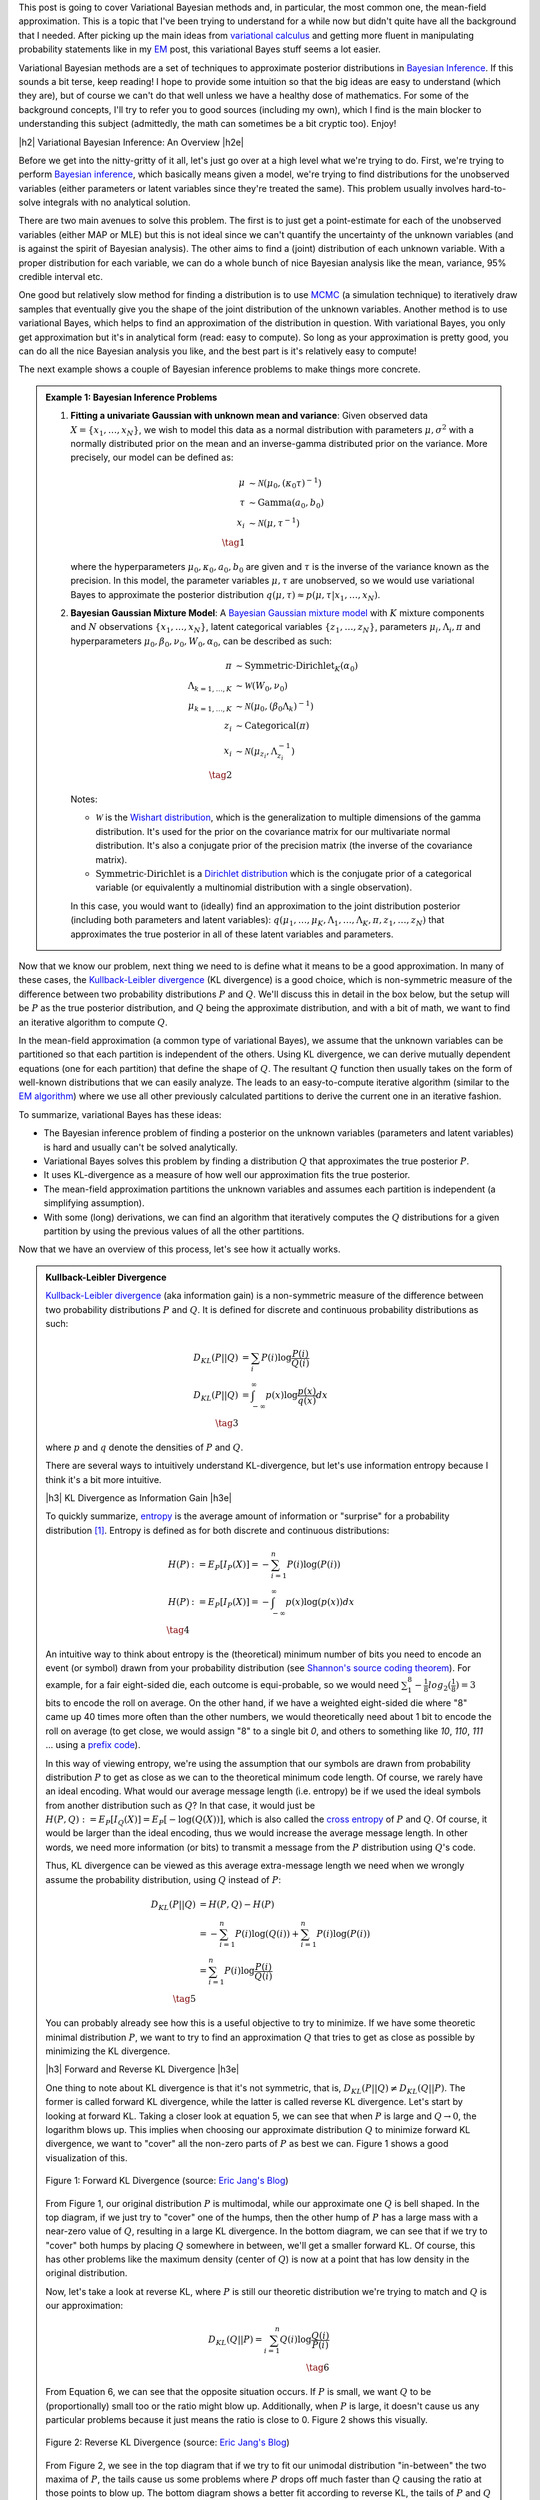 .. title: Variational Bayes and The Mean-Field Approximation
.. slug: variational-bayes-and-the-mean-field-approximation
.. date: 2017-04-03 08:02:46 UTC-05:00
.. tags: Bayesian, variational calculus, mean-field, Kullback-Leibler, mathjax
.. category: 
.. link: 
.. description: A brief introduction to variational Bayes and the mean-field approximation.
.. type: text

.. |br| raw:: html

   <br />

.. |H2| raw:: html

   <br/><h3>

.. |H2e| raw:: html

   </h3>

.. |H3| raw:: html

   <h4>

.. |H3e| raw:: html

   </h4>

.. |center| raw:: html

   <center>

.. |centere| raw:: html

   </center>

This post is going to cover Variational Bayesian methods and, in particular,
the most common one, the mean-field approximation.  This is a topic that I've
been trying to understand for a while now but didn't quite have all the background
that I needed.  After picking up the main ideas from
`variational calculus <link://slug/the-calculus-of-variations>`__ and
getting more fluent in manipulating probability statements like
in my `EM <link://slug/the-expectation-maximization-algorithm>`__ post,
this variational Bayes stuff seems a lot easier.

Variational Bayesian methods are a set of techniques to approximate posterior
distributions in `Bayesian Inference <https://en.wikipedia.org/wiki/Bayesian_inference>`__.
If this sounds a bit terse, keep reading!  I hope to provide some intuition
so that the big ideas are easy to understand (which they are), but of course we 
can't do that well unless we have a healthy dose of mathematics.  For some of the
background concepts, I'll try to refer you to good sources (including my own),
which I find is the main blocker to understanding this subject (admittedly, the
math can sometimes be a bit cryptic too).  Enjoy!

.. TEASER_END

|h2| Variational Bayesian Inference: An Overview |h2e|

Before we get into the nitty-gritty of it all, let's just go over at a high level
what we're trying to do.  First, we're trying to perform `Bayesian inference <https://en.wikipedia.org/wiki/Bayesian_inference>`__, which basically means given a model, we're trying
to find distributions for the unobserved variables (either parameters or latent
variables since they're treated the same).  This problem usually involves
hard-to-solve integrals with no analytical solution.  

There are two main avenues to solve this problem.  The first is to just get a
point-estimate for each of the unobserved variables (either MAP or MLE) but
this is not ideal since we can't quantify the uncertainty of the unknown
variables (and is against the spirit of Bayesian analysis).  The other
aims to find a (joint) distribution of each unknown variable.  With a proper
distribution for each variable, we can do a whole bunch of nice Bayesian
analysis like the mean, variance, 95% credible interval etc.

One good but relatively slow method for finding a distribution is to use `MCMC
<link://slug/markov-chain-monte-carlo-mcmc-and-the-metropolis-hastings-algorithm>`__
(a simulation technique)
to iteratively draw samples that eventually give you the shape of the joint distribution 
of the unknown variables.  Another method is to use variational Bayes, which helps to
find an approximation of the distribution in question.  With variational Bayes,
you only get approximation but it's in analytical form (read: easy to compute).  So
long as your approximation is pretty good, you can do all the nice Bayesian
analysis you like, and the best part is it's relatively easy to compute!

The next example shows a couple of Bayesian inference problems to make things
more concrete.

.. admonition:: Example 1: Bayesian Inference Problems

    1. **Fitting a univariate Gaussian with unknown mean and variance**: 
       Given observed data :math:`X=\{x_1,\ldots, x_N\}`, we wish to model this data
       as a normal distribution with parameters :math:`\mu,\sigma^2` with a
       normally distributed prior on the mean and an inverse-gamma distributed
       prior on the variance.  More precisely, our model can be defined as:

       .. math::

            \mu &\sim \mathcal{N}(\mu_0, (\kappa_0\tau)^{-1}) \\ 
            \tau &\sim \text{Gamma}(a_0, b_0) \\
            x_i &\sim \mathcal{N}(\mu, \tau^{-1}) \\
            \tag{1}

       where the hyperparameters :math:`\mu_0, \kappa_0, a_0, b_0` are given
       and :math:`\tau` is the inverse of the variance known as the precision.
       In this model, the parameter variables :math:`\mu,\tau` are
       unobserved, so we would use variational Bayes to approximate the
       posterior distribution :math:`q(\mu, \tau) \approx p(\mu, \tau | x_1,
       \ldots, x_N)`.

    2. **Bayesian Gaussian Mixture Model**:
       A 
       `Bayesian Gaussian mixture model <https://en.wikipedia.org/wiki/Variational_Bayesian_methods#A_more_complex_example>`__
       with :math:`K` mixture components
       and :math:`N` observations :math:`\{x_1,\ldots,x_N\}`, latent categorical variables
       :math:`\{z_1,\ldots,z_N\}`, parameters :math:`{\mu_i, \Lambda_i, \pi}`
       and hyperparameters :math:`{\mu_0, \beta_0, \nu_0, W_0, \alpha_0}`, can
       be described as such:

       .. math::


           \pi &\sim \text{Symmetric-Dirichlet}_K(\alpha_0) \\
           \Lambda_{k=1,\ldots,K} &\sim \mathcal{W}(W_0, \nu_0) \\
           \mu_{k=1,\ldots,K} &\sim \mathcal{N}(\mu_0, (\beta_0\Lambda_k)^{-1}) \\
           z_i &\sim \text{Categorical}(\pi) \\
           x_i &\sim \mathcal{N}(\mu_{z_i}, \Lambda_{z_i}^{-1})  \\
           \tag{2}

       Notes:

       * :math:`\mathcal{W}` is the `Wishart distribution <https://en.wikipedia.org/wiki/Wishart_distribution>`__, which is the generalization to multiple dimensions of the gamma distribution. It's used for the prior on the covariance matrix for our multivariate normal distribution.  It's also a conjugate prior of the precision matrix (the inverse of the covariance matrix).
       * :math:`\text{Symmetric-Dirichlet}` is a `Dirichlet distribution <https://en.wikipedia.org/wiki/Dirichlet_distribution>`__ which is the conjugate prior of a categorical variable (or equivalently a multinomial distribution with a single observation).

       In this case, you would want to (ideally) find an approximation to the
       joint distribution posterior (including both parameters and latent variables):
       :math:`q(\mu_1,\ldots,\mu_K, \Lambda_1,\ldots, \Lambda_K, \pi, z_1, \ldots, z_N)`
       that approximates the true posterior in all of these latent variables and parameters.

Now that we know our problem, next thing we need to is define what it means to
be a good approximation.  In many of these cases,
the `Kullback-Leibler divergence <https://en.wikipedia.org/wiki/Kullback%E2%80%93Leibler_divergence>`__ (KL divergence) 
is a good choice, which is non-symmetric measure of the difference between two
probability distributions :math:`P` and :math:`Q`.  We'll discuss this in
detail in the box below, but the setup will be :math:`P` as the true posterior
distribution, and :math:`Q` being the approximate distribution, and with a bit
of math, we want to find an iterative algorithm to compute :math:`Q`.

In the mean-field approximation (a common type of variational
Bayes), we assume that the unknown variables can be partitioned so that each
partition is independent of the others.  Using KL divergence, we can derive
mutually dependent equations (one for each partition) that define the shape of
:math:`Q`.  The resultant :math:`Q` function then usually takes on the form of
well-known distributions that we can easily analyze.  The leads to an
easy-to-compute iterative algorithm (similar to the `EM algorithm
<link://slug/the-expectation-maximization-algorithm>`__) where we use all other
previously calculated partitions to derive the current one in an iterative fashion.

To summarize, variational Bayes has these ideas:

* The Bayesian inference problem of finding a posterior on the unknown
  variables (parameters and latent variables) is hard and usually can't be
  solved analytically.
* Variational Bayes solves this problem by finding a distribution :math:`Q`
  that approximates the true posterior :math:`P`.
* It uses KL-divergence as a measure of how well our approximation fits the true posterior.
* The mean-field approximation partitions the unknown variables and assumes
  each partition is independent (a simplifying assumption).
* With some (long) derivations, we can find an algorithm that iteratively computes the
  :math:`Q` distributions for a given partition by using the previous values of
  all the other partitions.

Now that we have an overview of this process, let's see how it actually works.

.. admonition:: Kullback-Leibler Divergence

  `Kullback-Leibler divergence <https://en.wikipedia.org/wiki/Kullback%E2%80%93Leibler_divergence>`__ 
  (aka information gain) is a non-symmetric measure of the difference between
  two probability distributions :math:`P` and :math:`Q`.  It is defined for discrete
  and continuous probability distributions as such:

  .. math::

    D_{KL}(P||Q) &= \sum_i P(i) \log \frac{P(i)}{Q(i)} \\
    D_{KL}(P||Q) &= \int_{-\infty}^{\infty} p(x) \log \frac{p(x)}{q(x)} dx \\
    \tag{3}

  where :math:`p` and :math:`q` denote the densities of :math:`P` and :math:`Q`.

  There are several ways to intuitively understand KL-divergence, but let's use
  information entropy because I think it's a bit more intuitive.

  |h3| KL Divergence as Information Gain |h3e|

  To quickly summarize, `entropy <https://en.wikipedia.org/wiki/Entropy_(information_theory)>`__
  is the average amount of information or "surprise" for a probability
  distribution [1]_.  Entropy is defined as for both discrete and continuous distributions:

  .. math::

    H(P) &:= E_P[I_P(X)] = -\sum_{i=1}^n P(i) \log(P(i)) \\
    H(P) &:= E_P[I_P(X)] = - \int_{-\infty}^{\infty} p(x)\log(p(x)) dx \\
    \tag{4}

  An intuitive way to think about entropy is the (theoretical)
  minimum number of bits you need to encode an event (or symbol) drawn from your
  probability distribution (see `Shannon's source coding theorem
  <https://en.wikipedia.org/wiki/Shannon%27s_source_coding_theorem>`_).
  For example, for a fair eight-sided die, each outcome is equi-probable, so we
  would need :math:`\sum_1^8 -\frac{1}{8}log_2(\frac{1}{8}) = 3` bits to encode
  the roll on average.  On the other hand, if we have a weighted eight-sided
  die where "8" came up 40 times more often than the other numbers, we would
  theoretically need about 1 bit to encode the roll on average (to get close,
  we would assign "8" to a single bit `0`, and others to something like `10`,
  `110`, `111` ... using a `prefix code <https://en.wikipedia.org/wiki/Prefix_code>`_).  
  
  In this way of viewing entropy, we're using the assumption that our symbols
  are drawn from probability distribution :math:`P` to get as close as we can
  to the theoretical minimum code length.  Of course, we rarely have an ideal encoding. 
  What would our average message length (i.e. entropy) be if we used the ideal
  symbols from another distribution such as :math:`Q`?  In that case, it would
  just be :math:`H(P,Q) := E_P[I_Q(X)] = E_P[-\log(Q(X))]`, which is also
  called the 
  `cross entropy <https://en.wikipedia.org/wiki/Cross_entropy>`__ 
  of :math:`P` and :math:`Q`.  Of course, it would
  be larger than the ideal encoding, thus we would increase the average message
  length.  In other words, we need more information (or bits) to transmit a
  message from the :math:`P` distribution using :math:`Q`'s code.

  Thus, KL divergence can be viewed as this average extra-message length we need 
  when we wrongly assume the probability distribution, using :math:`Q` instead of
  :math:`P`:

  .. math::

    D_{KL}(P||Q) &= H(P,Q) - H(P)\\
                 &= -\sum_{i=1}^n P(i) \log(Q(i)) + \sum_{i=1}^n P(i) \log(P(i)) \\
                 &= \sum_{i=1}^n P(i) \log\frac{P(i)}{Q(i)} \\
                 \tag{5}

  You can probably already see how this is a useful objective to try to minimize.  If
  we have some theoretic minimal distribution :math:`P`, we want to try to find an
  approximation :math:`Q` that tries to get as close as possible by minimizing
  the KL divergence.

  |h3| Forward and Reverse KL Divergence |h3e|

  One thing to note about KL divergence is that it's not symmetric, that is,
  :math:`D_{KL}(P||Q) \neq D_{KL}(Q||P)`.  The former is called forward KL divergence,
  while the latter is called reverse KL divergence.  Let's start by looking at
  forward KL.  Taking a closer look at equation 5, we can see that when :math:`P`
  is large and :math:`Q \rightarrow 0`, the logarithm blows up.  This implies
  when choosing our approximate distribution :math:`Q` to minimize forward KL
  divergence, we want to "cover" all the non-zero parts of :math:`P` as best
  we can.  Figure 1 shows a good visualization of this.  

  .. figure:: /images/forward-KL.png
    :height: 300px
    :alt: Forward KL Divergence (source: `Eric Jang's Blog <http://blog.evjang.com/2016/08/variational-bayes.html>`__)
    :align: center

    Figure 1: Forward KL Divergence (source: `Eric Jang's Blog <http://blog.evjang.com/2016/08/variational-bayes.html>`__)

  From Figure 1, our original distribution :math:`P` is multimodal, while our
  approximate one :math:`Q` is bell shaped.  In the top diagram, if we just try
  to "cover" one of the humps, then the other hump of :math:`P` has a large
  mass with a near-zero value of :math:`Q`, resulting in a large KL divergence.
  In the bottom diagram, we can see that if we try to "cover" both humps by placing
  :math:`Q` somewhere in between, we'll get a smaller forward KL.  Of course,
  this has other problems like the maximum density (center of :math:`Q`) is now
  at a point that has low density in the original distribution.

  Now, let's take a look at reverse KL, where :math:`P` is still our theoretic
  distribution we're trying to match and :math:`Q` is our approximation:

  .. math::

    D_{KL}(Q||P) = \sum_{i=1}^n Q(i) \log\frac{Q(i)}{P(i)} \\
    \tag{6}

  From Equation 6, we can see that the opposite situation occurs.  If :math:`P`
  is small, we want :math:`Q` to be (proportionally) small too or the ratio
  might blow up.  Additionally, when :math:`P` is large, it doesn't cause us
  any particular problems because it just means the ratio is close to 0.
  Figure 2 shows this visually.
 
  .. figure:: /images/reverse-KL.png
    :height: 300px
    :alt: Reverse KL Divergence (source: `Eric Jang's Blog <http://blog.evjang.com/2016/08/variational-bayes.html>`__)
    :align: center

    Figure 2: Reverse KL Divergence (source: `Eric Jang's Blog <http://blog.evjang.com/2016/08/variational-bayes.html>`__)
  
  From Figure 2, we see in the top diagram that if we try to fit our unimodal
  distribution "in-between" the two maxima of :math:`P`, the tails cause us
  some problems where :math:`P` drops off much faster than :math:`Q` causing
  the ratio at those points to blow up.  The bottom diagram shows a better
  fit according to reverse KL, the tails of :math:`P` and :math:`Q` drop off
  at a similar rate, not causing any issues.  Additionally, since :math:`Q`
  matches one of the mode of our :math:`P` distribution well, the logarithm
  factor will be close to zero, also making for a better reverse KL fit.
  Reverse KL also has the nice tendency to make our :math:`Q` distribution
  matches at least one of the modes of :math:`P`, which is really the best we
  could hope for with the shape of our approximation.

  In our use of KL divergence, we'll be using reverse KL divergence, not only
  because of the nice properties above, but for the more practical reason that
  the math works out nicely :p

|h2| From KL divergence to Optimization |h2e|

Remember what we're trying to accomplish: we have some intractable Bayesian
inference problem :math:`P(\theta|X)` we're trying to compute, where
:math:`\theta` are the unobserved variables (parameters or latent variables)
and :math:`X` are our observed data.  We could try to compute it directly using
Bayes theorem (continuous version, where :math:`p` is the density of
distribution :math:`P`):

.. math::

   p(\theta|X) &= \frac{p(X, \theta)}{p(X)} \\
               &= \frac{p(X|\theta)p(\theta)}{\int_{-\infty}^{\infty} p(X|\theta)p(\theta) d\theta} \\
               &= \frac{\text{likelihood}\cdot\text{prior}}{\text{marginal likelihood}} \\
               \tag{7}
        
However, this is generally difficult to compute because of the marginal
likelihood (sometimes called the evidence). But what if we didn't have to
directly compute the marginal likelihood and instead only needed the likelihood
(and prior)?  

This idea leads us to the two commonly used methods to solve Bayesian inference
problems: MCMC and variational inference.  You can check out my previous post on 
`MCMC <link://slug/markov-chain-monte-carlo-mcmc-and-the-metropolis-hastings-algorithm>`__
but in general
it's quite slow since it involves repeated sampling but your approximation can
get arbitrarily close to the actual distribution (given enough time).
Variational inference on the other hand is a strict approximation that is much
faster because it is an optimizing problem.  It also can quantify the lower
bound on the marginal likelihood, which can help with model selection.

Now going back to our problem, we want to find an approximate distribution
:math:`Q` that minimizes the (reverse) KL divergence.  Starting from reverse KL
divergence, let's do some manipulation to get to an equation
that's easy to interpret (using continuous version here), where our approximate
density is :math:`q(\theta)` and our theoretic one is :math:`p(\theta|X)`:

.. math::

  D_{KL}(Q||P) &= \int_{-\infty}^{\infty} q(\theta) \log\frac{q(\theta)}{p(\theta|X)} d\theta \\
               &= \int_{-\infty}^{\infty} q(\theta) \log\frac{q(\theta)}{p(\theta,X)} d\theta + 
                  \int_{-\infty}^{\infty} q(\theta) \log{p(X)} d\theta \\
               &= \int_{-\infty}^{\infty} q(\theta) \log\frac{q(\theta)}{p(\theta,X)} d\theta + 
                  \log{p(X)} \\
              \tag{8}

Where we're using Bayes theorem on the second line and the RHS integral
simplifies because it's simply integrating over the support of :math:`q(\theta)`
(:math:`\log p(X)` is not a function of :math:`\theta` so it factors out).
Rearranging we get:

.. math::

  \log{p(X)} &= D_{KL}(Q||P) 
            - \int_{-\infty}^{\infty} q(\theta) \log\frac{q(\theta)}{p(\theta,X)} d\theta \\
             &=  D_{KL}(Q||P) + \mathcal{L}(Q)
              \tag{9}

where :math:`\mathcal{L}` is called the (negative) *variational free energy* [2]_,
NOT the likelihood (I don't like the choice of symbols either but that's how it's shown
in most texts).  Recall that the evidence on the LHS is constant (for a given
model), thus if we maximize the variational free energy :math:`\mathcal{L}`, we
minimize (reverse) KL divergence as required.

This is the crux of variational inference: we don't need to explicitly compute
the posterior (or the marginal likelihood), we can solve an optimization
problem by finding the right distribution :math:`Q` that best fits our
variational free energy.  Notice that we don't need to compute the marginal
likelihood either, this is a big win because the likelihood and prior are usually
easily specified with the marginal likelihood intractable.  
Note that we need to find a *function*, not just a
point, that maximizes :math:`\mathcal{L}`, which means we need to use
variational calculus (see my `previous post <link://slug/the-calculus-of-variations>`__ 
on the subject), hence the name "variational Bayes".

|h2| The Mean-Field Approximation |h2e|

Before we try to derive the functional form of our :math:`Q` functions, let's 
just explicitly state some of our notation because it's going to get a bit confusing.
In the previous section, I used :math:`\theta` to represent the unknown variables.
In general, we can have :math:`N` unknown variables so 
:math:`\theta = (\theta_1, \ldots, \theta_N)` and Equation 8 and 9 will have
multiple integrals (or summations for discrete variables), one for each
:math:`\theta_i`.  I'll use :math:`\theta` to represent 
:math:`\theta_1, \ldots, \theta_N` where it is clear just to reduce the verbosity
and explicitly write it out when we want to do something special with it.

Okay, so now that's cleared up, let's move on to the mean-field approximation.
The approximation is a simplifying assumption for our :math:`Q` distribution,
which partitions the variables into independent parts (I'm just going to show
one variable per partition but you can have as many per partition as you want):

.. math::

    p(\theta|X) \approx q(\theta) = q(\theta_1, \ldots, \theta_n) = \prod_{i=1}^N q_i(\theta_i) \tag{10}


|h3| Deriving the Functional Form of :math:`q_j(\theta_j)` |h3e|

From Equation 10, we can plug it back into our variational free energy
:math:`\mathcal{L}` and try to derive the functional form of :math:`q_j` using
variational calculus [3]_.  Let's start with :math:`\mathcal{L}` and try to 
re-write it isolating the terms for :math:`q_j(\theta_j)` in hopes of taking
a functional derivative afterwards to find the optimal form of the function.
Note that :math:`\mathcal{L}` is a `functional
<https://en.wikipedia.org/wiki/Functional_(mathematics)>`_ that depends on our
approximate densities :math:`q_1, \ldots, q_N`.

.. math::

     \mathcal{L[q_1, \ldots, q_N]}
     &= - \int_{\theta_1, \ldots, \theta_N} 
        [\prod_{i=1}^N q_i(\theta_i)] \log\frac{[\prod_{k=1}^N q_k(\theta_k)]}{p(\theta,X)} 
        d\theta_1 \ldots d\theta_n \\
     &= \int_{\theta_1, \ldots, \theta_N} 
        [\prod_{i=1}^N q_i(\theta_i)] \big[
            \log p(\theta,X) - \sum_{k=1}^N \log q_k(\theta_k)
        \big]
        d\theta_1 \ldots d\theta_n \\
     &= \int_{\theta_j} q_j(\theta_j)
        \int_{\theta_{m | m \neq j}} 
        [\prod_{i\neq j} q_i(\theta_i)] \big[
            \log p(\theta,X) - \sum_{k=1}^N \log q_k(\theta_k)
        \big]
        d\theta_1 \ldots d\theta_n \\
     &= \int_{\theta_j} q_j(\theta_j)
        \int_{\theta_{m | m \neq j}} 
        [\prod_{i\neq j} q_i(\theta_i)] \log p(\theta,X)
        d\theta_1 \ldots d\theta_n \\
        &\phantom{=}-
        \int_{\theta_j} q_j(\theta_j)
        \int_{\theta_{m | m \neq j}} 
        [\prod_{i\neq j} q_i(\theta_i)] \sum_{k=1}^N \log q_k(\theta_k)
        d\theta_1 \ldots d\theta_n \\
    \tag{11}

where I'm using a bit of convenience notation in the integral index
(:math:`\theta_m|m\neq j`) so I don't have to write out the ":math:`...`".
So far, we've just factored out :math:`q_j(\theta_j)` and multiplied out
the inner term :math:`\log p(\theta, X) - \sum_{i=k}^N \log q_k(\theta_k)`.
In anticipation of the next part, we'll define some notation for an expectation
across all variables except :math:`j` as:

.. math:: 
    E_{m|m\neq j}[\log p(\theta,X)] = \int_{\theta_{m | m \neq j}} 
        [\prod_{i\neq j} q_i(\theta_i)] \log p(\theta,X)
        d\theta_1 \ldots, d\theta_{j-1}, d\theta_{j+1}, \ldots, d\theta_n \\
    \tag{12}

which you can see is just an expectation across all variables except for
:math:`j`.  Continuing on from Equation 11 using this expectation notation
and expanding the second term out:

.. math::

     \mathcal{L}[q_1, \ldots, q_N]
     &= \int_{\theta_j} q_j(\theta_j) E_{m|m\neq j}[\log p(\theta, X)] d\theta_j 
     \\
        &\phantom{=}-
        \int_{\theta_j} q_j(\theta_j) \log q_j(\theta_j)
        \int_{\theta_{m | m \neq j}} 
        [\prod_{i\neq j} q_i(\theta_i)] d\theta_1 \ldots d\theta_n \\
        &\phantom{=}-
        \int_{\theta_j} q_j(\theta_j) d\theta_j
        \int_{\theta_{m | m \neq j}} 
        [\prod_{i\neq j} q_i(\theta_i)] \sum_{k\neq j} \log q_k(\theta_k)
        d\theta_1 \ldots, d\theta_{j-1}, d\theta_{j+1}, \ldots, d\theta_n 
     \\
     &= \int_{\theta_j} q_j(\theta_j) E_{m|m\neq j}[\log p(\theta, X)] d\theta_j
        - \int_{\theta_j} q_j(\theta_j) \log q_j(\theta_j) d\theta_j\\
        &\phantom{=}-
        \int_{\theta_{m | m \neq j}} 
        [\prod_{i\neq j} q_i(\theta_i)] \sum_{k\neq j} \log q_k(\theta_k)
        d\theta_1 \ldots, d\theta_{j-1}, d\theta_{j+1}, \ldots, d\theta_n 
    \\
     &= \int_{\theta_j} q_j(\theta_j) \big[E_{m|m\neq j}[\log p(\theta, X)] - \log q_j(\theta_j)\big] d\theta_j \\
     &\phantom{=}- G[q_1, \ldots, q_{j-1}, q_{j+1}, \ldots, q_{N}]
     \\
    \tag{13}

where we're integrating probability density functions over their entire
support in a couple of places, which simplifies a few of the expressions to
:math:`1`.  It's a bit confusing because of all the indices but just take your
time to follow which index we're pulling out of which
summation/integral/product and you shouldn't have too much trouble (unless I
made a mistake!).  At the end, we have a functional that consists of a term
made up only of :math:`q_j(\theta_j)` and :math:`E_{m|m\neq j}[\log p(\theta, X)]`, 
and another term with all the other :math:`q_i` functions.

Putting together the `Lagrangian <https://en.wikipedia.org/wiki/Lagrange_multiplier>`__ 
for Equation 13, we get:

.. math::

    \mathcal{L}[q_1, \ldots, q_N] - \sum_{i=1}^N \lambda_i \int_{\theta_i} q_i(\theta_i) d\theta_i \\
    \tag{14}

where the terms in the summation are our usual probabilistic constraints that the
:math:`q_i(\theta_i)` functions must be probability density functions.

Taking the functional derivative of Equation 14 with respect to
:math:`q_j(\theta_j)` using the 
`Euler-Lagrange Equation <https://en.wikipedia.org/wiki/Calculus_of_variations#Euler.E2.80.93Lagrange_equation>`__, we get:

.. math::

    \frac{\delta \mathcal{L}[q_1, \ldots, q_N]}{\delta q_j(\theta)}
        &= \frac{\partial}{\partial q_j}\big[ 
            q_j(\theta_j) \big[E_{m|m\neq j}[\log p(\theta, X)] - \log q_j(\theta_j)\big]
            - \lambda_j q_j(\theta_j)
        \big] \\
    &= E_{m|m\neq j}[\log p(\theta, X)] - \log q_j(\theta_j) - 1 - \lambda_j \\
    \tag{15}

In this case, the functional derivative is just the partial derivative with
respect to :math:`q_j(\theta_j)` of what's "inside" the integral.  Setting to 0 and
solving for the form of :math:`q_j(\theta_j)`:

.. math::

    \log q_j(\theta_j) &= E_{m|m\neq j}[\log p(\theta, X)] - 1 - \lambda_j \\
                       &= E_{m|m\neq j}[\log p(\theta, X)] + \text{const} \\
    q_j(\theta_j) &= \frac{e^{E_{m|m\neq j}[\log p(\theta, X)]}}{Z_j} \\
    \tag{16}

where :math:`Z_j` is a normalization constant.  The constant isn't too important
because we know that :math:`q_j(\theta_j)` is a density so usually we can figure
it out after the fact. 

Equation 16 finally gives us the functional form (actually a template of the
functional form).  What usually ends up happening is that after plugging in
:math:`E_{m|m\neq j}[\log p(\theta, X)]`, the form of Equation 16 matches a
familiar distribution (e.g. Normal, Gamma etc.), and the normalization
constant :math:`Z` can be derived by inspection.  We'll see this play out in
the next section.

Taking a step back, let's see how this helps us accomplish our goal.
Recall, we wanted to maximize our variational free energy :math:`\mathcal{L}`
(Equation 9), which in turn finds a :math:`q(\theta)` that minimizes KL
divergence to the true posterior :math:`p(\theta|X)`.
Using the mean-field approximation, we broke up :math:`q(\theta)` (Equation 10) into
partitions :math:`q_j(\theta_j)`, each of which is defined by Equation 16.

However, the :math:`q_j(\theta_j)`'s are interdependent when minimizing them.
That is, to compute the optimal :math:`q_j(\theta_j)`, we need to know the
values of all the other :math:`q_i(\theta_i)` functions (because of the 
expectation :math:`E_{m|m\neq j}[\log p(\theta, X)]`).  This suggests an
iterative optimization algorithm:

1. Start with some random values for each of the parameters of the
   :math:`q_j(\theta_j)` functions.
2. For each :math:`q_j`, use Equation 16 to minimize the overall KL divergence
   by updating :math:`q_j(\theta_j)` (holding all the others constant).
3. Repeat until convergence.

Notice that in each iteration, we are lowering the KL divergence between our
:math:`Q` and :math:`P` distributions, so we're guaranteed to be improving each
time.  Of course in general we won't converge to a global maximum but it's a
heck of a lot easier to compute than MCMC.

|h2| Mean-Field Approximation for the Univariate Gaussian |h2e|

Now that we have a theoretical understanding of how this all works, let's
see it in action.  Perhaps the simplest case (and I'm using the word "simple"
in relative terms here) is the univariate Gaussian with a Gaussian prior
on its mean and a inverse Gamma prior on its variance (from Example 1).  Let's
describe the setup:

.. math::

   \mu &\sim N(\mu_0, (\kappa_0 \tau)^{-1}) \\
   \tau &\sim \text{Gamma}(a_0, b_0) \\
   X={x_1, \ldots, x_N} &\sim N(\mu, \tau^{-1}) \\
   \tag{17}

where :math:`\tau` is the precision (inverse of variance), and we have
:math:`N` observations (:math:`{x_1, \ldots, x_N}`).  For this particular
problem, there is a closed form for the posterior: a 
`Normal-gamma distribution <https://en.wikipedia.org/wiki/Normal-gamma_distribution>`__.
This means that it doesn't really make sense to compute a mean-field approximation
for any reason except pedagogy but that's why we're here right?


Continuing on, we really only need the logarithm of the joint probability of
all the variables, which is:

.. math::

    \log p(X, \mu, \tau) &= \log p(X|\mu, \tau) + \log p(\mu|\tau) + \log p(\tau) \\
    &= \frac{N}{2} \log \tau - \frac{\tau}{2} \sum_{i=1}^N (x_i - \mu)^2 \\
    &\phantom{=}
      + \frac{1}{2}\log(\kappa_0 \tau) - \frac{\kappa_0 \tau}{2}(\mu - \mu_0)^2 \\
    &\phantom{=}
      + (a_0 -1) \log \tau - b_0 \tau + \text{const}
    \tag{18}

I broke out each of the three parts into three lines, so you should be able to
easily see how we derived each of the expressions (Normal, Normal, Gamma,
respectively).  We also just absorbed all the constants into the :math:`\text{const}` term.

|h3| The Approximation |h3e|

Now onto our mean-field approximation:

.. math::

    p(\mu, \tau | X) \approx q(\mu, \tau) := q_{\mu}(\mu)q_{\tau}(\tau) \\
    \tag{19}

Continuing on, we can use Equation 16 to find the form of our :math:`q` densities.
Starting with :math:`q_{\mu}(\mu)`:

.. math::

    \log q_{\mu}(\mu) &= E_{\tau}[\log p(X, \mu, \tau)] + \text{const}_1 \\
      &= E_{\tau}[\log p(X|\mu, \tau) + \log p(\mu|\tau) + \log p(\tau)] + \text{const}_1 \\
      &= E_{\tau}[\log p(X|\mu, \tau) + \log p(\mu|\tau)] + \text{const}_2 \\
      &= E_{\tau}\big[\frac{N}{2} \log \tau - \frac{\tau}{2} \sum_{i=1}^N (x_i - \mu)^2
      + \frac{1}{2}\log(\kappa_0 \tau) - \frac{\kappa_0 \tau}{2}(\mu - \mu_0)^2 \big]
      + \text{const}_3 \\
      &= -\frac{E_{\tau}[\tau]}{2} \big[ \kappa(\mu - \mu_0)^2 + \sum_{i=1}^N (x_i - \mu)^2 \big] + \text{const}_4
    \tag{20}

where we absorb all terms not involving :math:`\mu` into the "const" terms
(even terms involving only :math:`\tau` because it doesn't change with respect to :math:`\mu`).
You'll notice that Equation 20 is a quadratic function in :math:`\mu`, implying
that it's normally distributed, i.e. :math:`q_{\mu}(\mu) \sim N(\mu|\mu_N, \tau_N^{-1})`.
By completing the square (or using the formula for the 
`sum of two normal distributions <https://en.wikipedia.org/wiki/Normal_distribution#Sum_of_two_quadratics>`_), we will find an expression like:

.. math::

    \log q_{\mu}(\mu) &= -\frac{(\kappa_0 + N)E_{\tau}[\tau]}{2}
                  \big( 
                    \mu - \frac{\kappa_0\mu_0 + \sum_{i=1}^N x_i}{\kappa_0 + N}
                  \big)^2 + \text{const}_5 \\
    \mu_N &= \frac{\kappa_0\mu_0 + \sum_{i=1}^N x_i}{\kappa_0 + N} \\
    \tau_N &= (\kappa_0 + N)E_{\tau}[\tau] \\
    \tag{21}

Once we completed the square in Equation 21, we can infer the mean and
precision without having to compute all those constants (thank goodness!).
Next, we can do the same with :math:`\tau`:

.. math::

    \log q_{\tau}(\tau) &= E_{\mu}[\log p(X|\tau, \mu) + \log p(\mu|\tau) + \log p(\tau)] + \text{const}_6 \\
      &= E_{\mu}\big[\frac{N}{2} \log \tau - \frac{\tau}{2} \sum_{i=1}^N (x_i - \mu)^2 \\
    &\phantom{=}
      + \frac{1}{2}\log(\kappa_0 \tau) - \frac{\kappa_0 \tau}{2}(\mu - \mu_0)^2 \\
    &\phantom{=}
      + (a_0 -1) \log \tau - b_0 \tau\big] + \text{const}_7 \\
      &= (a_0 - 1)\log \tau - b_0\tau + \frac{1}{2}\log \tau + \frac{N}{2} \log \tau \\
    &\phantom{=} -\frac{\tau}{2}E_{\mu}\big[\kappa_0(\mu - \mu_0)^2 + \sum_{i=1}^N (x_i - \mu)^2\big] + \text{const}_8 \\
    \tag{22}

We can recognize this as a :math:`\text{Gamma}(\tau|a_N, b_N)`  
because the log density is only a function of :math:`\log\tau` and
:math:`\tau`.  By inspection (and some grouping), we can find the 
parameters of this Gamma distribution (:math:`a_N, b_N`):

.. math::

    \log q_{\tau}(\tau) &= 
        \big(a_0 + \frac{N + 1}{2} - 1\big)\log\tau \\
    &\phantom{=} - \big(b_0 + \frac{1}{2}E_{\mu}\big[\kappa_0(\mu - \mu_0)^2 + \sum_{i=1}^N (x_i - \mu)^2\big] \big)\tau + \text{const}_9 \\
    a_N &= a_0 + \frac{N + 1}{2} \\
    b_N &= b_0 + \frac{1}{2}E_{\mu}\big[\kappa_0(\mu - \mu_0)^2 + \sum_{i=1}^N (x_i - \mu)^2\big] \\
    \tag{23}

Again, we don't have to explicitly compute all the constants which is really nice.
Since we know the form of each distribution, the expectation for each of the 
distributions, :math:`q(\mu) = N(\mu|\mu_N, \tau_N^{-1})` and 
:math:`q(\tau) = \text{Gamma}(\tau|a_N, b_N)`, is simple:

.. math::
    
    E_{q_{\mu}(\mu)}[\mu] &= \mu_N \\
    E_{q_{\mu}(\mu)}[\mu^2] &= \frac{1}{\tau_N} + \mu_N^2 \\
    E_{q_{\tau}(\tau)}[\tau] &= \frac{a_N}{b_N} \\
    \tag{24}

Expanding out Equations 21 and 23 to get our actual update equations:

.. math::

    \mu_N &= \frac{\kappa_0\mu_0 + \sum_{i=1}^N x_i}{\kappa_0 + N} \\
    \tau_N &= (\kappa_0 + N)\frac{a_N}{b_N} \\
    a_N &= a_0 + \frac{N + 1}{2} \\
    b_N &= b_0 + \frac{\kappa_0}{2}\big(
        E_{q_{\mu}(\mu)}[\mu^2] + \mu_0^2 - 2E_{q_{\mu}(\mu)}[\mu]\mu_0
    \big) \\
    &\phantom{=}
    + \frac{1}{2} \sum_{i=1}^N \big( x_i^2 + E_{q_{\mu}(\mu)}[\mu^2] - 2E_{q_{\mu}(\mu)}[\mu]x_i \big) \\
    \tag{25}

where in the :math:`b_N` equations, I didn't substitute some of the values 
from Equation 24 to keep it a bit neater.  From this, we can develop a simple
algorithm to compute :math:`q(\mu)` and :math:`q(\tau)`:

1. Compute values :math:`E_{q_{\mu}(\mu)}[\mu], E_{q_{\mu}(\mu)}[\mu^2], E_{q_{\tau}(\tau)}[\tau]` from Equation 24 as well as :math:`\mu_N, a_N` since they can be computed directly from the data and constants.
2. Initialize :math:`\tau_N` to some arbitrary value.
3. Use current value of :math:`\tau_N` and values from Step 1 to compute :math:`b_N`.
4. Use current value of :math:`b_N` and values from Step 1 to compute :math:`\tau_N`.
5. Repeat the last two steps until neither value has changed much.

Once we have the parameters for :math:`q(\mu)` and :math:`q(\tau)`, we can compute
anything we want such as the mean, variance, 95% credible interval etc.

|h2| Variational Bayes EM for mixtures of Gaussians [4]_ |h2e|

The previous example of a univariate Gaussian already seems a bit complex 
(one of the downsides for VB) so I just want to mention that we can do this
for the second case in Example 1 too, the Bayesian Gaussian Mixture Model.
This application of variational Bayes takes a very similar form to the 
`Expectation-Maximization <link://slug/the-expectation-maximization-algorithm>`__ 
algorithm.

Recall a mixture model has two types of variables: the latent categorical
variables for each data point specifying which Gaussian it came from (:math:`z_i`),
and the parameters to the Gaussians (:math:`\mu_k, \lambda_k`).
In variational Bayes, we treat all variables the same (i.e. find a
distribution for them), while in the EM case we only explicitly model the
uncertainty of the latent variables (:math:`z_i`) and find point estimates of
the parameters (:math:`\mu_k, \lambda_k`).
Although not ideal, the EM algorithm's assumptions are not too bad because
the parameter point-estimates use all the data points, which provides a
more robust estimate, while the latent variables :math:`z_i` are informed
only by :math:`x_i`, so it makes more sense to have a distribution. 

In any case, we still want to use variational Bayes for a mixture model situation
to allow for a more "Bayesian" analysis.  Using variational Bayes on a mixture model
produces an algorithm that is commonly known as *variational Bayes EM*.
The main idea it to just apply a mean-field approximation and factorize all
latent variables (:math:`{\bf z}`) and parameters (:math:`{\bf \theta}`):

.. math::

    p({\bf \theta}, {\bf z} | X) \approx q(\theta) \prod_1^N q(z_i) \tag{26}

Recall that the full likelihood function and prior are:

.. math::

    p({\bf z}, {\bf X} | {\bf \theta}) &= 
        \prod_i \prod_k \pi_k^{z_{ik}} \mathcal{N}(x_i | \mu_k, \Lambda_k^{-1})^{z_{ik}} \\
    p({\bf \theta}) &= 
        \text{Dir}(\pi | \alpha_0) \prod_k \mathcal{N}(\mu_0, (\beta_0\Lambda_k)^{-1}) \mathcal{W}(\Lambda_k | W_0, \nu_0) \\
    \tag{27}

We can use the same approach that we took above for both :math:`q(\theta)` and :math:`q(z_i)`
and get to a posterior of the form:

.. math::

    q({\bf z}, {\bf \theta}) &= q({\bf z})q({\theta}) \\
    &= \big[ \prod_i \text{Cat}(z_i|r_i) \big]
        \big[ \text{Dir}(\pi|\alpha) \prod_k \mathcal{N}(\mu_k|m_k, (\beta_k \Lambda_k)^{-1}W(\Lambda_k|L_k, \nu_k) \big] \\
        \tag{28}

where :math:`r_i` is the "responsibility" of a point to the clusters similar to
the EM algorithm and :math:`m_k, \beta_k, L_k, \nu_k` are computed values of the data
and hyperparameters.  I won't go into all the math because this post is getting really long and you
can just refer to Murphy or 
`Wikipedia <https://en.wikipedia.org/wiki/Variational_Bayesian_methods#A_more_complex_example>`__ 
if you really want to dig into it.

In the end, we'll end up with a two step iterative process EM-like process:

1. A variational "E" step where we compute the values latent variables (or more directly
   the responsibility) based upon the current parameter estimates of the
   mixture components.
2. A variational "M" step where we estimate the parameters of the distributions
   for each mixture component based upon the values of all the latent variables.

|h2| Conclusion |h2e|

Variational Bayesian inference is one of the most interesting topics that I have
come across so far because it marries the beauty of Bayesian inference
with the practicality of machine learning.  In future posts, I'll be exploring
this theme a bit more and start moving into techniques in the machine
learning domain but with strong roots in probability.

|h2| Further Reading |h2e|

* Previous Posts: `Variational Calculus <link://slug/the-calculus-of-variations>`__, `Expectation-Maximization Algorithm <link://slug/the-expectation-maximization-algorithm>`__, `Normal Approximation to the Posterior <link://slug/the-expectation-maximization-algorithm>`__, `Markov Chain Monte Carlo Methods, Rejection Sampling and the Metropolis-Hastings Algorithm <link://slug/markov-chain-monte-carlo-mcmc-and-the-metropolis-hastings-algorithm>`__, `Maximum Entropy Distributions <link://slug/maximum-entropy-distributions>`__
* Wikipedia: `Variational Bayesian methods <https://en.wikipedia.org/wiki/Variational_Bayesian_methods>`__, `Bayesian Inference <https://en.wikipedia.org/wiki/Bayesian_inference>`__, `Kullback-Leibler divergence <https://en.wikipedia.org/wiki/Kullback%E2%80%93Leibler_divergence>`__
* Machine Learning: A Probabilistic Perspective, Kevin P. Murphy
* `A Beginner's Guide to Variational Methods: Mean-Field Approximation <http://blog.evjang.com/2016/08/variational-bayes.html>`__, Eric Jang.

|br|

.. [1] There are a few different ways to intuitively understand information entropy.  See my previous post on `Maximum Entropy Distributions <link://slug/maximum-entropy-distributions>`__ for a slightly different explanation.

.. [2] The term variational free energy is from an alternative interpretation from physics.  As with a lot of ML techniques, this one has its roots in physics where they make great use of probability to model the physical world. 

.. [3] This is one of the parts that I struggled with because many texts skip over this part (probably because it needs variational calculus).  They very rarely show the derivation of the functional form.

.. [4] This section heavily draws upon the treatment from Murphy's Machine Learning: A Probabilistic Perspective.  You should take a look at it for a more thorough treatment.
